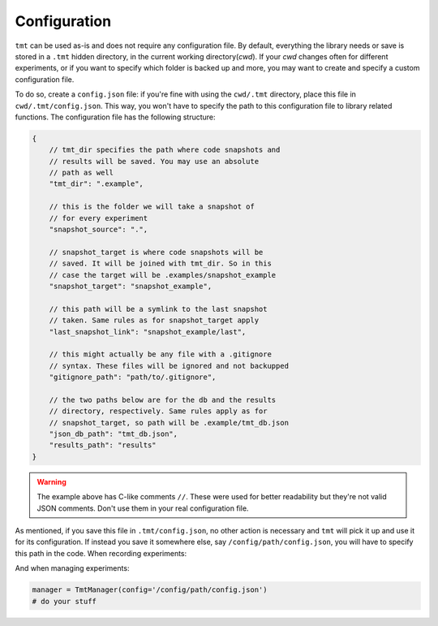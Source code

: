 Configuration
*************

``tmt`` can be used as-is and does not require any configuration file. By default, everything the library needs or save is stored in 
a ``.tmt`` hidden directory, in the current working directory(*cwd*). If your *cwd* changes often for different experiments, or if you want to specify which folder is backed up and more, you may want to create and specify a custom configuration file.  
  
To do so, create a ``config.json`` file: if you're fine with using the ``cwd/.tmt`` directory, place this file in ``cwd/.tmt/config.json``. This way, you won't have to specify the path to this configuration file to library related functions.  
The configuration file has the following structure:

.. code-block:: c 

    {
        // tmt_dir specifies the path where code snapshots and 
        // results will be saved. You may use an absolute 
        // path as well
        "tmt_dir": ".example",

        // this is the folder we will take a snapshot of 
        // for every experiment  
        "snapshot_source": ".", 

        // snapshot_target is where code snapshots will be 
        // saved. It will be joined with tmt_dir. So in this 
        // case the target will be .examples/snapshot_example
        "snapshot_target": "snapshot_example",

        // this path will be a symlink to the last snapshot
        // taken. Same rules as for snapshot_target apply
        "last_snapshot_link": "snapshot_example/last",

        // this might actually be any file with a .gitignore 
        // syntax. These files will be ignored and not backupped
        "gitignore_path": "path/to/.gitignore",

        // the two paths below are for the db and the results
        // directory, respectively. Same rules apply as for 
        // snapshot_target, so path will be .example/tmt_db.json
        "json_db_path": "tmt_db.json",
        "results_path": "results"
    }

.. warning::

    The example above has C-like comments ``//``. These were used for better readability but they're not valid JSON comments.
    Don't use them in your real configuration file.

As mentioned, if you save this file in ``.tmt/config.json``, no other action is necessary and ``tmt`` will pick it up and use it for its configuration.  
If instead you save it somewhere else, say ``/config/path/config.json``, you will have to specify this path in the code. When recording experiments:

.. code-block:: python
    :emphasize-lines: 1

    @tmt_recorder('custom_config', config_path='/config/path/config.json')
    def with_custom_config():
        x, y = make_classification()
        lr = LogisticRegression()
        lr.fit(x, y)
        preds = lr.predict(x)
        return {'f1': f1_score(y, preds), 'accuracy': accuracy_score(y, preds)}

And when managing experiments:

.. code-block:: python

    manager = TmtManager(config='/config/path/config.json')
    # do your stuff